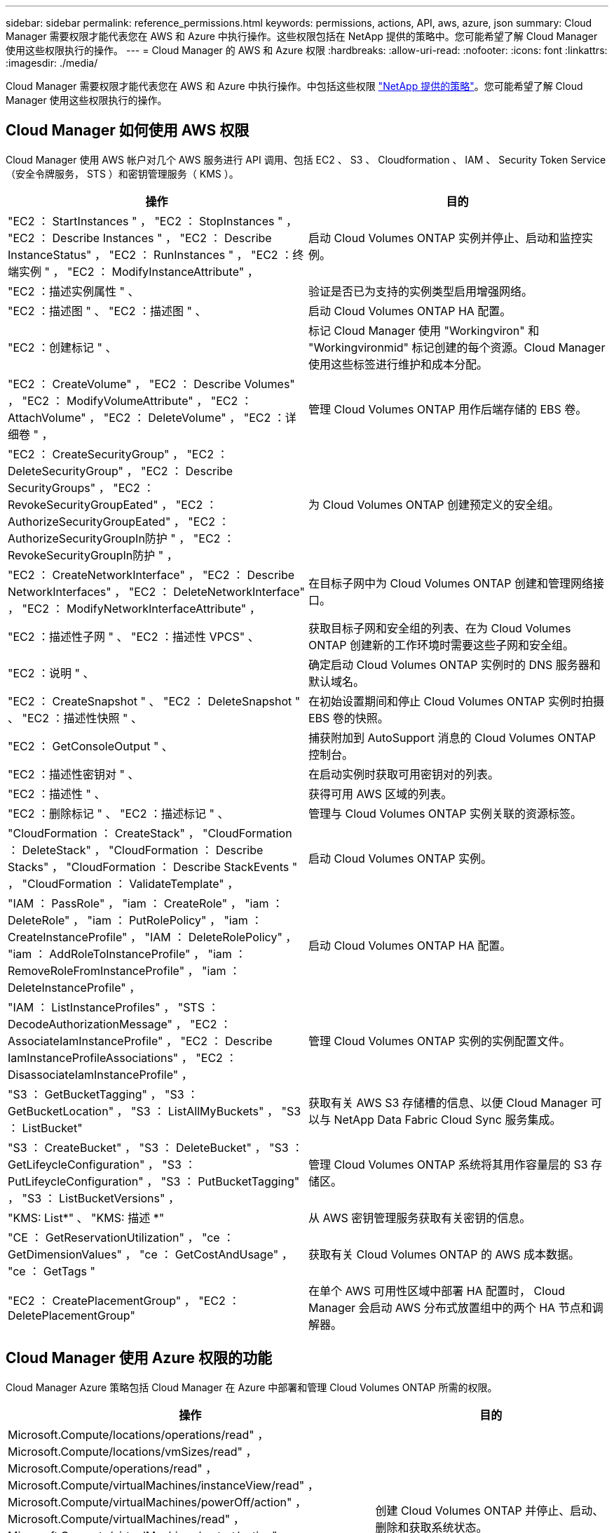 ---
sidebar: sidebar 
permalink: reference_permissions.html 
keywords: permissions, actions, API, aws, azure, json 
summary: Cloud Manager 需要权限才能代表您在 AWS 和 Azure 中执行操作。这些权限包括在 NetApp 提供的策略中。您可能希望了解 Cloud Manager 使用这些权限执行的操作。 
---
= Cloud Manager 的 AWS 和 Azure 权限
:hardbreaks:
:allow-uri-read: 
:nofooter: 
:icons: font
:linkattrs: 
:imagesdir: ./media/


[role="lead"]
Cloud Manager 需要权限才能代表您在 AWS 和 Azure 中执行操作。中包括这些权限 https://mysupport.netapp.com/info/web/ECMP11022837.html["NetApp 提供的策略"^]。您可能希望了解 Cloud Manager 使用这些权限执行的操作。



== Cloud Manager 如何使用 AWS 权限

Cloud Manager 使用 AWS 帐户对几个 AWS 服务进行 API 调用、包括 EC2 、 S3 、 Cloudformation 、 IAM 、 Security Token Service （安全令牌服务， STS ）和密钥管理服务（ KMS ）。

[cols="50,50"]
|===
| 操作 | 目的 


| "EC2 ： StartInstances " ， "EC2 ： StopInstances " ， "EC2 ： Describe Instances " ， "EC2 ： Describe InstanceStatus" ， "EC2 ： RunInstances " ， "EC2 ：终端实例 " ， "EC2 ： ModifyInstanceAttribute" ， | 启动 Cloud Volumes ONTAP 实例并停止、启动和监控实例。 


| "EC2 ：描述实例属性 " 、 | 验证是否已为支持的实例类型启用增强网络。 


| "EC2 ：描述图 " 、 "EC2 ：描述图 " 、 | 启动 Cloud Volumes ONTAP HA 配置。 


| "EC2 ：创建标记 " 、 | 标记 Cloud Manager 使用 "Workingviron" 和 "Workingvironmid" 标记创建的每个资源。Cloud Manager 使用这些标签进行维护和成本分配。 


| "EC2 ： CreateVolume" ， "EC2 ： Describe Volumes" ， "EC2 ： ModifyVolumeAttribute" ， "EC2 ： AttachVolume" ， "EC2 ： DeleteVolume" ， "EC2 ：详细卷 " ， | 管理 Cloud Volumes ONTAP 用作后端存储的 EBS 卷。 


| "EC2 ： CreateSecurityGroup" ， "EC2 ： DeleteSecurityGroup" ， "EC2 ： Describe SecurityGroups" ， "EC2 ： RevokeSecurityGroupEated" ， "EC2 ： AuthorizeSecurityGroupEated" ， "EC2 ： AuthorizeSecurityGroupIn防护 " ， "EC2 ： RevokeSecurityGroupIn防护 " ， | 为 Cloud Volumes ONTAP 创建预定义的安全组。 


| "EC2 ： CreateNetworkInterface" ， "EC2 ： Describe NetworkInterfaces" ， "EC2 ： DeleteNetworkInterface" ， "EC2 ： ModifyNetworkInterfaceAttribute" ， | 在目标子网中为 Cloud Volumes ONTAP 创建和管理网络接口。 


| "EC2 ：描述性子网 " 、 "EC2 ：描述性 VPCS" 、 | 获取目标子网和安全组的列表、在为 Cloud Volumes ONTAP 创建新的工作环境时需要这些子网和安全组。 


| "EC2 ：说明 " 、 | 确定启动 Cloud Volumes ONTAP 实例时的 DNS 服务器和默认域名。 


| "EC2 ： CreateSnapshot " 、 "EC2 ： DeleteSnapshot " 、 "EC2 ：描述性快照 " 、 | 在初始设置期间和停止 Cloud Volumes ONTAP 实例时拍摄 EBS 卷的快照。 


| "EC2 ： GetConsoleOutput " 、 | 捕获附加到 AutoSupport 消息的 Cloud Volumes ONTAP 控制台。 


| "EC2 ：描述性密钥对 " 、 | 在启动实例时获取可用密钥对的列表。 


| "EC2 ：描述性 " 、 | 获得可用 AWS 区域的列表。 


| "EC2 ：删除标记 " 、 "EC2 ：描述标记 " 、 | 管理与 Cloud Volumes ONTAP 实例关联的资源标签。 


| "CloudFormation ： CreateStack" ， "CloudFormation ： DeleteStack" ， "CloudFormation ： Describe Stacks" ， "CloudFormation ： Describe StackEvents " ， "CloudFormation ： ValidateTemplate" ， | 启动 Cloud Volumes ONTAP 实例。 


| "IAM ： PassRole" ， "iam ： CreateRole" ， "iam ： DeleteRole" ， "iam ： PutRolePolicy" ， "iam ： CreateInstanceProfile" ， "IAM ： DeleteRolePolicy" ， "iam ： AddRoleToInstanceProfile" ， "iam ： RemoveRoleFromInstanceProfile" ， "iam ： DeleteInstanceProfile" ， | 启动 Cloud Volumes ONTAP HA 配置。 


| "IAM ： ListInstanceProfiles" ， "STS ： DecodeAuthorizationMessage" ， "EC2 ： AssociateIamInstanceProfile" ， "EC2 ： Describe IamInstanceProfileAssociations" ， "EC2 ： DisassociateIamInstanceProfile" ， | 管理 Cloud Volumes ONTAP 实例的实例配置文件。 


| "S3 ： GetBucketTagging" ， "S3 ： GetBucketLocation" ， "S3 ： ListAllMyBuckets" ， "S3 ： ListBucket" | 获取有关 AWS S3 存储槽的信息、以便 Cloud Manager 可以与 NetApp Data Fabric Cloud Sync 服务集成。 


| "S3 ： CreateBucket" ， "S3 ： DeleteBucket" ， "S3 ： GetLifeycleConfiguration" ， "S3 ： PutLifeycleConfiguration" ， "S3 ： PutBucketTagging" ， "S3 ： ListBucketVersions" ， | 管理 Cloud Volumes ONTAP 系统将其用作容量层的 S3 存储区。 


| "KMS: List*" 、 "KMS: 描述 *" | 从 AWS 密钥管理服务获取有关密钥的信息。 


| "CE ： GetReservationUtilization" ， "ce ： GetDimensionValues" ， "ce ： GetCostAndUsage" ， "ce ： GetTags " | 获取有关 Cloud Volumes ONTAP 的 AWS 成本数据。 


| "EC2 ： CreatePlacementGroup" ， "EC2 ： DeletePlacementGroup" | 在单个 AWS 可用性区域中部署 HA 配置时， Cloud Manager 会启动 AWS 分布式放置组中的两个 HA 节点和调解器。 
|===


== Cloud Manager 使用 Azure 权限的功能

Cloud Manager Azure 策略包括 Cloud Manager 在 Azure 中部署和管理 Cloud Volumes ONTAP 所需的权限。

[cols="50,50"]
|===
| 操作 | 目的 


| Microsoft.Compute/locations/operations/read" ， Microsoft.Compute/locations/vmSizes/read" ， Microsoft.Compute/operations/read" ， Microsoft.Compute/virtualMachines/instanceView/read" ， Microsoft.Compute/virtualMachines/powerOff/action" ， Microsoft.Compute/virtualMachines/read" ， Microsoft.Compute/virtualMachines/restart/action" ， Microsoft.Compute/virtualMachines/start/action" ， Microsoft.Compute/virtualMachines/deallocate/action" ， Microsoft.Compute/virtualMachines/vmSizes/read" ， " Microsoft.Compute/virtualMachines/write" ， | 创建 Cloud Volumes ONTAP 并停止、启动、删除和获取系统状态。 


| "Microsoft.compute/images/write" 、 "Microsoft.compute/images/read" 、 | 支持从 VHD 部署 Cloud Volumes ONTAP 。 


| Microsoft.Compute/disks/delete" ， Microsoft.Compute/disks/read" ， Microsoft.Compute/disks/write" ， "microsoft.Storage/SchecknameAvailability /Read" ， "microsoft.Storage/operations/Read" ， "microsoft.Storage/storageAccounts" ， "microsoft.Storage/storageAccouns/Read" ， "microsoft.Storage/storageAccounts" ， "microsoft.Storage/storageAccounts" ， "microsoft.Storage/storageAccounts" ， "microsoft.Storage/storageAccounts" ， "microsoft.Storage/Acces/ Read" ， | 管理 Azure 存储帐户和磁盘、并将磁盘连接到 Cloud Volumes ONTAP 。 


| "microsoft.network/networkinterfaces/read" 、 "microsoft.network/networkinterfaces/write" 、 "microsoft.network/networkinterfaces/join/action" 、 | 在目标子网中为 Cloud Volumes ONTAP 创建和管理网络接口。 


| "microsoft.network/networksecuritygroups/read" 、 "microsoft.network/networksecuritygroups/write" 、 "microsoft.network/networksecuritygroups/join/action" 、 | 为 Cloud Volumes ONTAP 创建预定义的网络安全组。 


| "microsoft.resources/subscriptions/locations/read" ， Microsoft.Network/locations/operationResults/read" ， Microsoft.Network/locations/operations/read" ， Microsoft.Network/virtualNetworks/read" ， Microsoft.Network/virtualNetworks/checkIpAddressAvailability/read" ， Microsoft.Network/virtualNetworks/subnets/read" ， Microsoft.Network/virtualNetworks/subnets/virtualMachines/read" ， Microsoft.Network/virtualNetworks/virtualMachines/read" ， Microsoft.Network/virtualNetworks/subnets/join/action" ， | 获取有关区域、目标 VNet 和子网的网络信息、并将 Cloud Volumes ONTAP 添加到 VNETS 。 


| Microsoft.Network/virtualNetworks/subnets/write" ， Microsoft.Network/routeTables/join/action" ， | 启用 VNet 服务端点以进行数据分层。 


| "Microsoft.Resources/deployments/operations/read" 、 "Microsoft.Resources/deployments/read" 、 "Microsoft.Resources/deployments/write" 、 | 从模板部署 Cloud Volumes ONTAP 。 


| "microsoft.resources/deployments/operations/read" ， "microsoft.resources/deployments/read" ， "microsoft.resources/deployments/write" ， "microsoft.resources/resources/read" ， "microsoft.resources/subscriptions/operationresults/read" ， "microsoft.resources/subscriptions/resourcegroups/delete" ， "microsoft.resources/subscriptions/resourcegroups/read" ， "microsoft.resources/subscriptions/resourcegroups/write" ， | 为 Cloud Volumes ONTAP 创建和管理资源组。 


| "Microsoft.compute/Snapshots/write" 、 "Microsoft.compute/Snapshots/read" 、 "Microsoft.compute/disks/begingetAccess/Action" | 创建和管理 Azure 管理的快照。 


| "microsoft.compute/availabilitysets/write" 、 "microsoft.compute/availabilitysets/read" 、 | 创建和管理 Cloud Volumes ONTAP 的可用性集。 


| "Microsoft.Marketplac订购 / 服务类型 / 发布者 / 服务 / 计划 / 协议 / 读取 " 、 "Microsoft.Marketplac订购 / 服务类型 / 发布者 / 服务 / 计划 / 协议 / 写入 " | 支持从 Azure Marketplace 进行编程部署。 


| Microsoft.Network/loadBalancers/read" ， Microsoft.Network/loadBalancers/write" ， Microsoft.Network/loadBalancers/delete" ， Microsoft.Network/loadBalancers/backendAddressPools/read" ， Microsoft.Network/loadBalancers/backendAddressPools/join/action" ， Microsoft.Network/loadBalancers/frontendIPConfigurations/read" ， Microsoft.Network/loadBalancers/loadBalancingRules/read" ， Microsoft.Network/loadBalancers/probes/read" ， Microsoft.Network/loadBalancers/probes/join/action" ， | 管理 HA 对的 Azure 负载平衡器。 


| "Microsoft.Authorization/Locks/*" | 支持管理 Azure 磁盘上的锁定。 


| "microsoft.Authorization/roleDefinitions/write" ， "microsoft.Authorization/roleAssignments/write" ， "microsoft.Web/sites/*" | 管理 HA 对的故障转移。 
|===